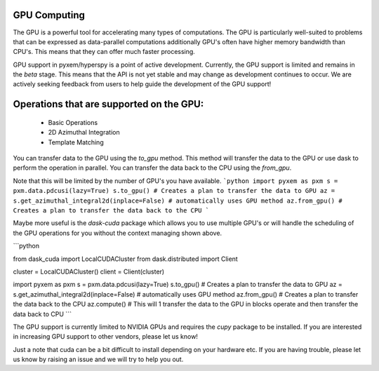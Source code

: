 GPU Computing
-------------

The GPU is a powerful tool for accelerating many types of computations.  The GPU is particularly well-suited
to problems that can be expressed as data-parallel computations additionally GPU's often have higher memory
bandwidth than CPU's.  This means that they can offer much faster processing.

GPU support in pyxem/hyperspy is a point of active development.  Currently, the GPU support is limited and
remains in the `beta` stage. This means that the API is not yet stable and may change as development continues
to occur.  We are actively seeking feedback from users to help guide the development of the GPU support!


Operations that are supported on the GPU:
------------------------------------------
 - Basic Operations
 - 2D Azimuthal Integration
 - Template Matching


You can transfer data to the GPU using the `to_gpu` method.  This method will transfer the data to the GPU
or use dask to perform the operation in parallel.  You can transfer the data back to the CPU using the `from_gpu`.

Note that this will be limited by the number of GPU's you have available.
```python
import pyxem as pxm
s = pxm.data.pdcusi(lazy=True)
s.to_gpu() # Creates a plan to transfer the data to GPU
az = s.get_azimuthal_integral2d(inplace=False) # automatically uses GPU method
az.from_gpu() # Creates a plan to transfer the data back to the CPU
```


Maybe more useful is the `dask-cuda` package which allows you to use multiple GPU's or will handle the
scheduling of the GPU operations for you without the context managing shown above.

```python

from dask_cuda import LocalCUDACluster
from dask.distributed import Client

cluster = LocalCUDACluster()
client = Client(cluster)

import pyxem as pxm
s = pxm.data.pdcusi(lazy=True)
s.to_gpu() # Creates a plan to transfer the data to GPU
az = s.get_azimuthal_integral2d(inplace=False) # automatically uses GPU method
az.from_gpu() # Creates a plan to transfer the data back to the CPU
az.compute() # This will 1 transfer the data to the GPU in blocks operate and then transfer the data back to CPU
```

The GPU support is currently limited to NVIDIA GPUs and requires the `cupy` package to be installed. If
you are interested in increasing GPU support to other vendors, please let us know!

Just a note that cuda can be a bit difficult to install depending on your hardware etc.  If you are having
trouble, please let us know by raising an issue and we will try to help you out.

